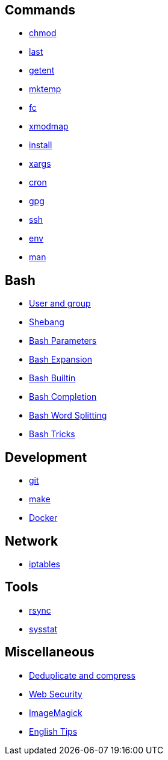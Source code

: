== Commands

-   link:notes/Commands/chmod.html[chmod]

-   link:notes/Commands/last.html[last]

-   link:notes/Commands/getent.html[getent]

-   link:notes/Commands/mktemp.html[mktemp]

-   link:notes/Commands/fc.html[fc]

-   link:notes/Commands/xmodmap.html[xmodmap]

-   link:notes/Commands/install.html[install]

-   link:notes/Commands/xargs.html[xargs]

-   link:notes/Commands/cron.html[cron]

-   link:notes/Commands/gpg.html[gpg]

-   link:notes/Commands/ssh.html[ssh]

-   link:notes/Commands/env.html[env]

-   link:notes/Commands/man.html[man]

== Bash

-   link:notes/user%20and%20group.html[User and group]

-   link:notes/Bash/shebang.html[Shebang]

-   link:notes/Bash/Bash%20Parameters.html[Bash Parameters]

-   link:notes/Bash/Bash%20Expansion.html[Bash Expansion]

-   link:notes/Bash/Bash%20Builtin.html[Bash Builtin]

-   link:notes/Bash/Bash%20Completion.html[Bash Completion]

-   link:notes/Bash/Bash_Word_Splitting.html[Bash Word Splitting]

-   link:notes/Bash/Bash%20Tricks.html[Bash Tricks]

== Development

-   link:notes/git.html[git]

-   link:notes/make.html[make]

-   link:notes/Docker.html[Docker]

== Network

-   link:notes/iptables.html[iptables]

== Tools

-   link:notes/rsync.html[rsync]

-   link:notes/sysstat.html[sysstat]

== Miscellaneous

-   link:notes/Deduplicate_and_compress.html[Deduplicate and compress]

-   link:notes/Web%20Security.html[Web Security]

-   link:notes/ImageMagick.html[ImageMagick]

-   link:notes/English%20Tips.html[English Tips]

